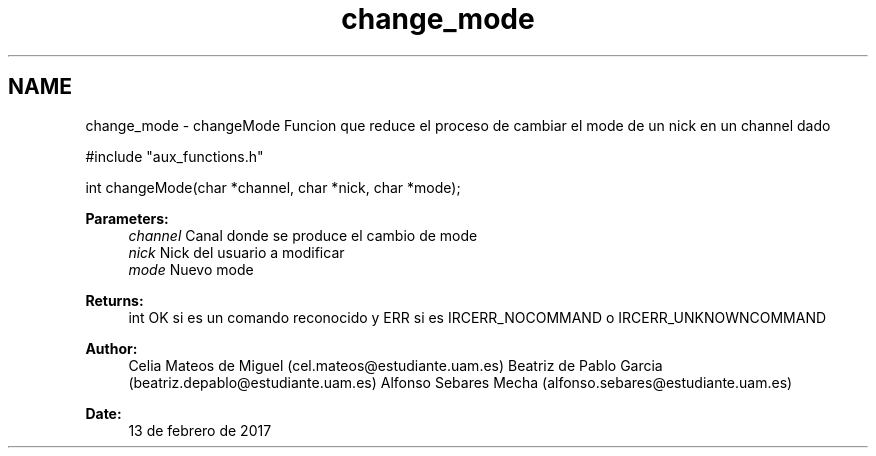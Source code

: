 .TH "change_mode" 3 "Mon May 8 2017" "Doxygen" \" -*- nroff -*-
.ad l
.nh
.SH NAME
change_mode \- changeMode 
Funcion que reduce el proceso de cambiar el mode de un nick en un channel dado
.PP
.PP
.nf
#include "aux_functions\&.h"

int changeMode(char *channel, char *nick, char *mode);
.fi
.PP
.PP
\fBParameters:\fP
.RS 4
\fIchannel\fP Canal donde se produce el cambio de mode 
.br
\fInick\fP Nick del usuario a modificar 
.br
\fImode\fP Nuevo mode
.RE
.PP
\fBReturns:\fP
.RS 4
int OK si es un comando reconocido y ERR si es IRCERR_NOCOMMAND o IRCERR_UNKNOWNCOMMAND 
.RE
.PP
\fBAuthor:\fP
.RS 4
Celia Mateos de Miguel (cel.mateos@estudiante.uam.es) Beatriz de Pablo Garcia (beatriz.depablo@estudiante.uam.es) Alfonso Sebares Mecha (alfonso.sebares@estudiante.uam.es)
.RE
.PP
\fBDate:\fP
.RS 4
13 de febrero de 2017
.RE
.PP
.PP
 
